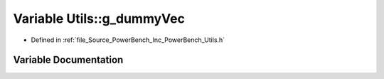 .. _exhale_variable__utils_8h_1a1abe6716a8637b976551a46bd6b69d95:

Variable Utils::g_dummyVec
==========================

- Defined in :ref:`file_Source_PowerBench_Inc_PowerBench_Utils.h`


Variable Documentation
----------------------


.. doxygenvariable:: Utils::g_dummyVec

